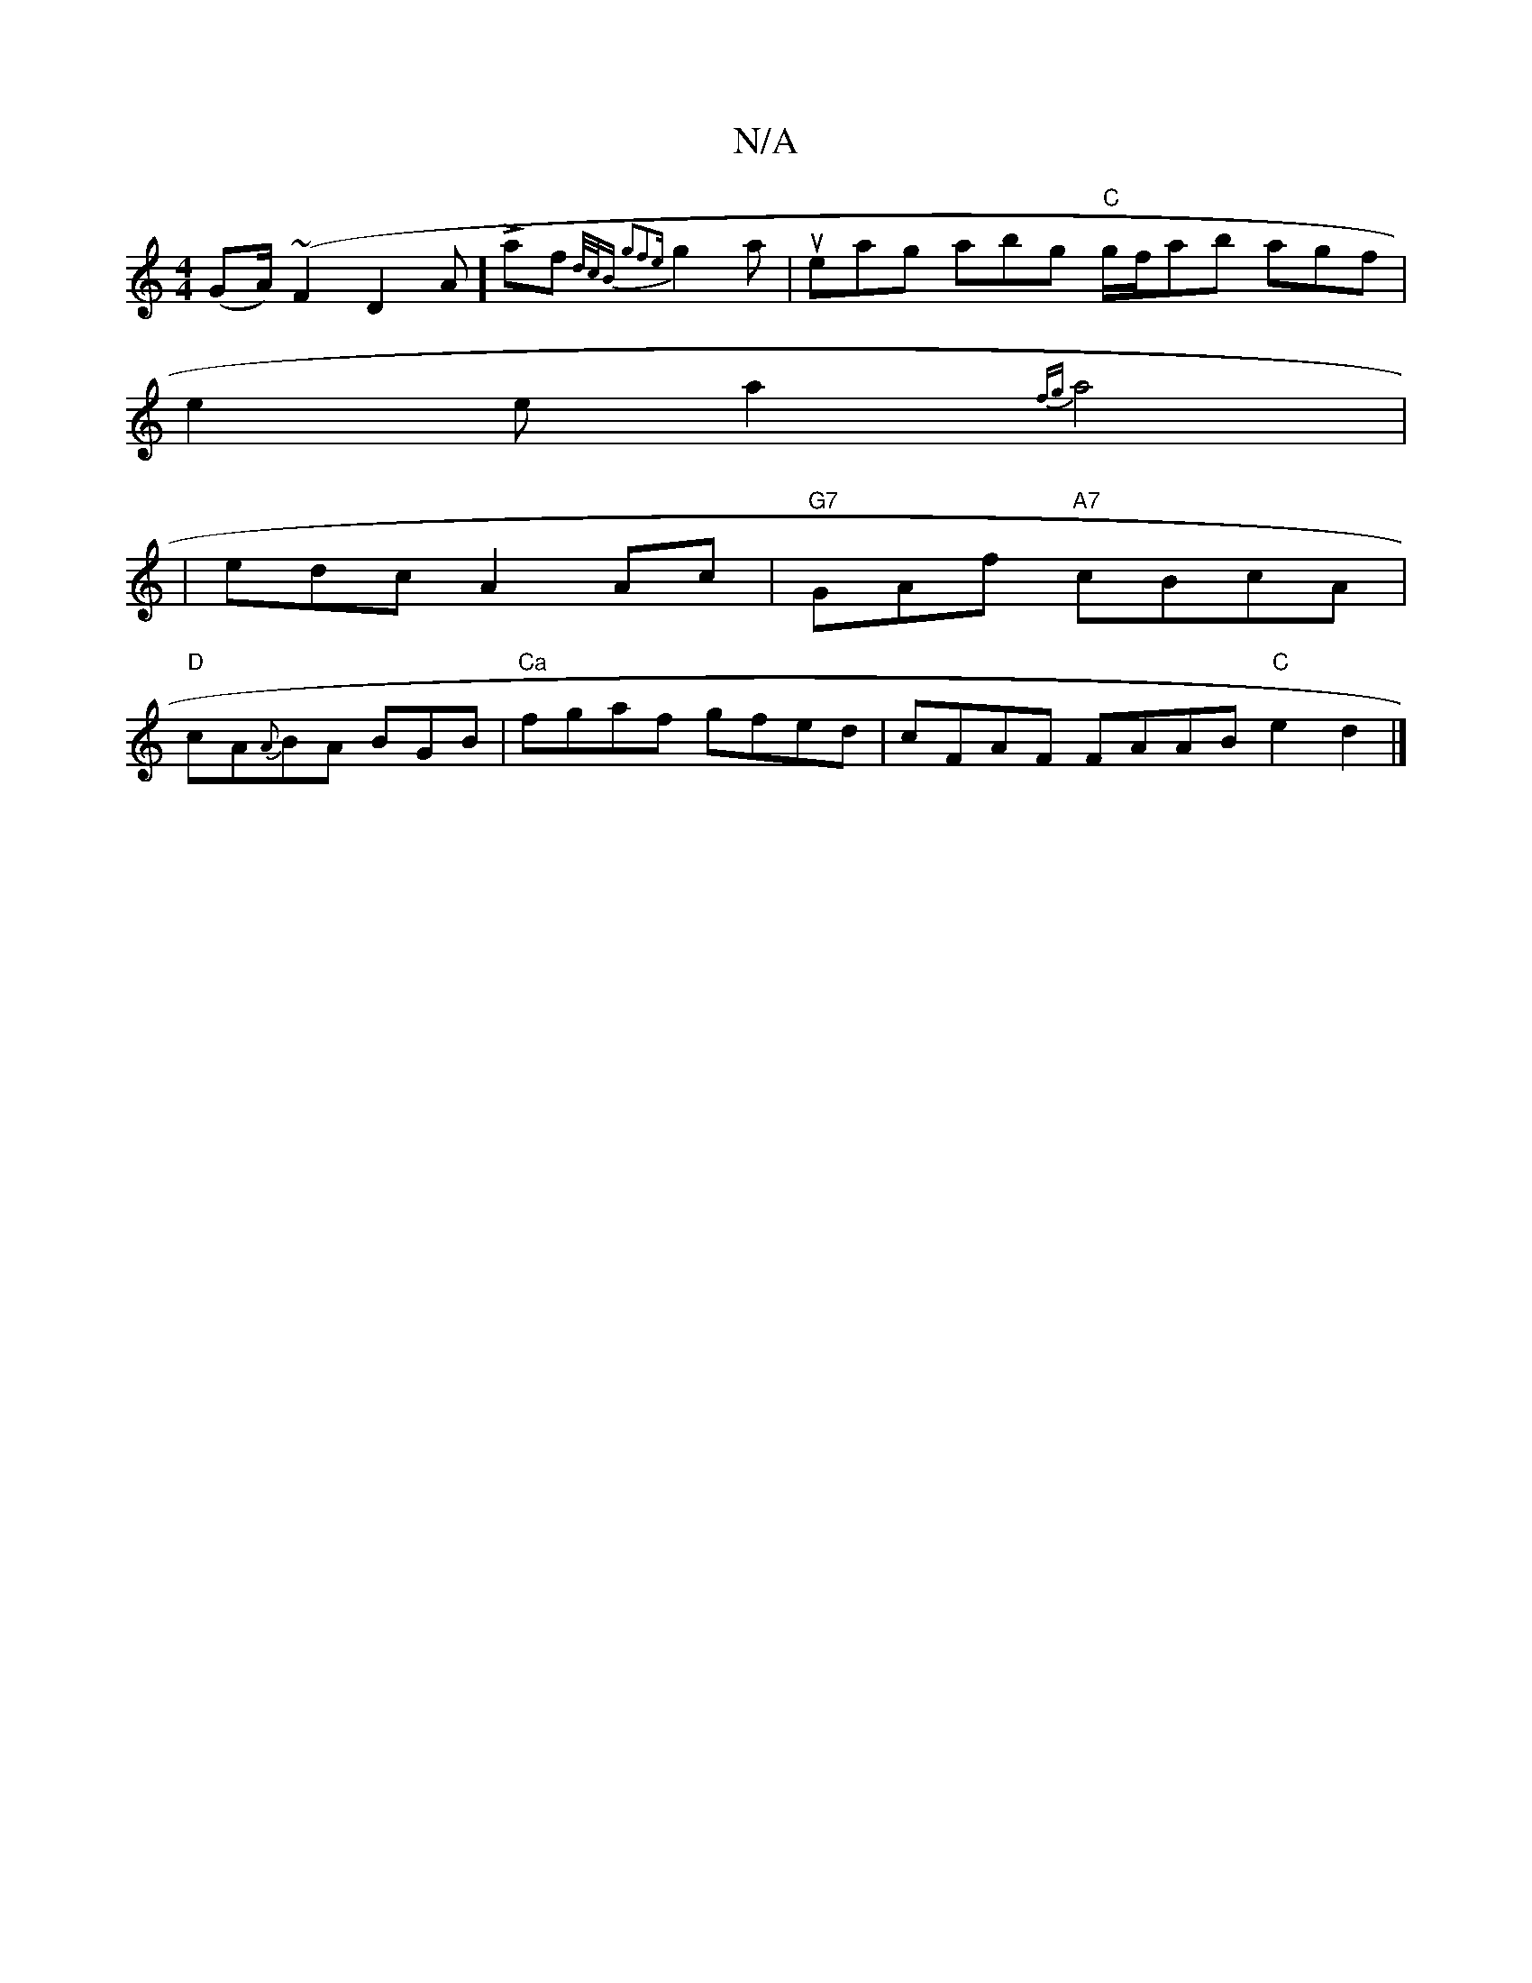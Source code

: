 X:1
T:N/A
M:4/4
R:N/A
K:Cmajor
2(GA/)(~F2 D2A]L af{"d/c/B" g2f2{e}g2a | ueag abg "C"g/f/ab agf|
e2 e-a2{fg}a4|
|edc A2Ac | "G7"GAf "A7"cBcA|
"D"cA{A}BA BGB|"Ca"fgaf gfed | cFAF FAAB "C"e2d2 |]

FAdB AGED|
E<EEC ED CD| A,ged c2B2 | 